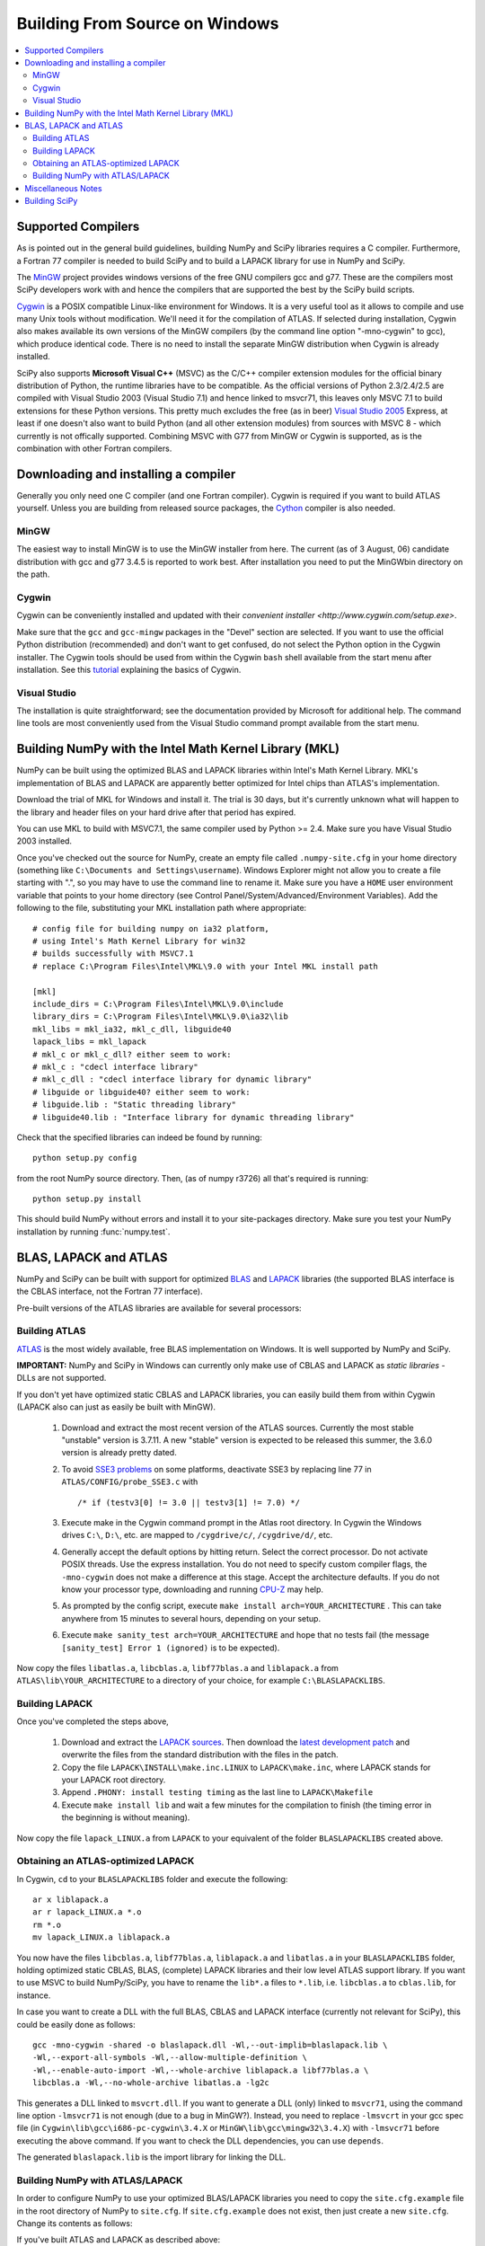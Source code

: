 ===============================
Building From Source on Windows
===============================

.. contents::
   :local:

Supported Compilers
-------------------

As is pointed out in the general build guidelines, building NumPy and
SciPy libraries requires a C compiler. Furthermore, a Fortran 77
compiler is needed to build SciPy and to build a LAPACK library for
use in NumPy and SciPy.

The MinGW_ project provides windows versions of the free GNU compilers gcc and
g77. These are the compilers most SciPy developers work with and hence the
compilers that are supported the best by the SciPy build scripts.

Cygwin_ is a POSIX compatible Linux-like environment for Windows. It is a very
useful tool as it allows to compile and use many Unix tools without
modification. We'll need it for the compilation of ATLAS. If selected during
installation, Cygwin also makes available its own versions of the MinGW
compilers (by the command line option "-mno-cygwin" to gcc), which produce
identical code. There is no need to install the separate MinGW distribution
when Cygwin is already installed.

SciPy also supports **Microsoft Visual C++** (MSVC) as the C/C++ compiler
extension modules for the official binary distribution of Python, the runtime
libraries have to be compatible. As the official versions of Python 2.3/2.4/2.5
are compiled with Visual Studio 2003 (Visual Studio 7.1) and hence linked to
msvcr71, this leaves only MSVC 7.1 to build extensions for these Python
versions. This pretty much excludes the free (as in beer) `Visual Studio 2005`_
Express, at least if one doesn't also want to build Python (and all other
extension modules) from sources with MSVC 8 - which currently is not offically
supported. Combining MSVC with G77 from MinGW or Cygwin is supported, as is the
combination with other Fortran compilers.

.. _MinGW: http://www.mingw.org/
.. _Cygwin: http://www.cygwin.com/
.. _Visual Studio 2005: 

Downloading and installing a compiler
-------------------------------------

Generally you only need one C compiler (and one Fortran
compiler). Cygwin is required if you want to build ATLAS
yourself. Unless you are building from released source packages, the
`Cython <http://cython.org/>`__ compiler is also needed.

MinGW
#####

The easiest way to install MinGW is to use the MinGW installer from here. The
current (as of 3 August, 06) candidate distribution with gcc and g77 3.4.5 is
reported to work best. After installation you need to put the MinGW\bin
directory on the path.

Cygwin
######

Cygwin can be conveniently installed and updated with their 
`convenient installer <http://www.cygwin.com/setup.exe>`.

Make sure that the ``gcc`` and ``gcc-mingw`` packages in the "Devel" section
are selected. If you want to use the official Python distribution (recommended)
and don't want to get confused, do not select the Python option in the Cygwin
installer. The Cygwin tools should be used from within the Cygwin ``bash`` 
shell available from the start menu after installation.  See this  
`tutorial <http://cplus.about.com/od/compilersandides/l/aa061304a.htm>`_
explaining the basics of Cygwin.

Visual Studio
#############

The installation is quite straightforward; see the documentation provided by
Microsoft for additional help. The command line tools are most conveniently
used from the Visual Studio command prompt available from  the start menu.

Building NumPy with the Intel Math Kernel Library (MKL)
-------------------------------------------------------

.. TODO: What about SciPy? Ask DavidC

NumPy can be built using the optimized BLAS and LAPACK libraries within 
Intel's Math Kernel Library. MKL's implementation of BLAS and LAPACK are 
apparently better optimized for Intel chips than ATLAS's implementation.

Download the trial of MKL for Windows and install it. The trial is 30 days, 
but it's currently unknown what will happen to the library and header files 
on your hard drive after that period has expired.

You can use MKL to build with MSVC7.1, the same compiler used by Python 
>= 2.4. Make sure you have Visual Studio 2003 installed. 

.. TODO: will other compilers work? ask DavidC

Once you've checked out the source for NumPy, create an empty file called
``.numpy-site.cfg`` in your home directory (something like ``C:\Documents and
Settings\username``). Windows Explorer might not allow you to create a file
starting with ".", so you may have to use the command line to rename it. Make
sure you have a ``HOME`` user environment variable that points to your home
directory (see Control Panel/System/Advanced/Environment Variables). Add the
following to the file, substituting your MKL installation path where
appropriate::

    # config file for building numpy on ia32 platform,
    # using Intel's Math Kernel Library for win32
    # builds successfully with MSVC7.1
    # replace C:\Program Files\Intel\MKL\9.0 with your Intel MKL install path
    
    [mkl]
    include_dirs = C:\Program Files\Intel\MKL\9.0\include
    library_dirs = C:\Program Files\Intel\MKL\9.0\ia32\lib
    mkl_libs = mkl_ia32, mkl_c_dll, libguide40
    lapack_libs = mkl_lapack
    # mkl_c or mkl_c_dll? either seem to work:
    # mkl_c : "cdecl interface library"
    # mkl_c_dll : "cdecl interface library for dynamic library"
    # libguide or libguide40? either seem to work:
    # libguide.lib : "Static threading library"
    # libguide40.lib : "Interface library for dynamic threading library"

Check that the specified libraries can indeed be found by running::

    python setup.py config

from the root NumPy source directory. Then, (as of numpy r3726) all that's
required is running::

    python setup.py install

This should build NumPy without errors and install it to your site-packages
directory. Make sure you test your NumPy installation by running 
:func:`numpy.test`.

.. TODO: Add SciPy instructions for MKL

BLAS, LAPACK and ATLAS
----------------------

NumPy and SciPy can be built with support for optimized BLAS_ and LAPACK_
libraries (the supported BLAS interface is the CBLAS interface, not the
Fortran 77 interface).

.. _BLAS: http://www.netlib.org/blas/faq.html
.. _LAPACK: http://www.netlib.org/lapack/faq.html

Pre-built versions of the ATLAS libraries are available for several 
processors:

.. TODO: Add links

 * Pentium 2; early Athlon chips
 * Pentium 3/SSE (possibly Athlon XP model 6 and later AMD chips)
 * Pentium 4/SSE2

Building ATLAS
##############

ATLAS_ is the most widely available, free BLAS implementation on Windows. It 
is well supported by NumPy and SciPy.

**IMPORTANT:** NumPy and SciPy in Windows can currently only make use of CBLAS
and LAPACK as *static libraries* - DLLs are not supported. 

If you don't yet have optimized static CBLAS and LAPACK libraries, you can
easily build them from within Cygwin (LAPACK also can just as easily be built
with MinGW).

 1. Download and extract the most recent version of the ATLAS sources.
    Currently the most stable "unstable" version is 3.7.11. A new "stable"
    version is expected to be released this summer, the 3.6.0 version is
    already pretty dated. 
 2. To avoid `SSE3 problems`_ on some platforms, deactivate SSE3 by replacing
    line 77 in ``ATLAS/CONFIG/probe_SSE3.c`` with  

    ::
        
        /* if (testv3[0] != 3.0 || testv3[1] != 7.0) */ 
    
 3. Execute make in the Cygwin command prompt in the Atlas root directory. In
    Cygwin the Windows drives ``C:\``, ``D:\``, etc. are mapped to
    ``/cygdrive/c/``, ``/cygdrive/d/``, etc. 
 4. Generally accept the default options by hitting return. Select the correct
    processor. Do not activate POSIX threads. Use the express installation.
    You do not need to specify custom compiler flags, the ``-mno-cygwin`` does
    not make a difference at this stage. Accept the architecture defaults. If
    you do not know your processor type, downloading and running `CPU-Z`_ may
    help.
 5. As prompted by the config script, execute  ``make install
    arch=YOUR_ARCHITECTURE`` . This can take anywhere from 15 minutes to
    several hours, depending on your setup. 
 6. Execute ``make sanity_test arch=YOUR_ARCHITECTURE``  and hope that no tests
    fail (the message ``[sanity_test] Error 1 (ignored)`` is to be expected). 

Now copy the files ``libatlas.a``, ``libcblas.a``, ``libf77blas.a`` and
``liblapack.a`` from ``ATLAS\lib\YOUR_ARCHITECTURE`` to a directory of your
choice, for example ``C:\BLASLAPACKLIBS``. 

Building LAPACK
###############

Once you've completed the steps above,

 1. Download and extract the `LAPACK sources
    <http://www.netlib.org/lapack/lapack.tgz>`_. Then download the `latest
    development patch <http://www.netlib.org/lapack-dev/>`_ and overwrite the
    files from the standard distribution with the files in the patch.  
 2. Copy the file ``LAPACK\INSTALL\make.inc.LINUX`` to ``LAPACK\make.inc``,
    where LAPACK stands for your LAPACK root directory.
 3. Append ``.PHONY: install testing timing`` as the last line to
    ``LAPACK\Makefile``
 4. Execute ``make install lib`` and wait a few minutes for the compilation to
    finish (the timing error in the beginning is without meaning).

Now copy the file ``lapack_LINUX.a`` from ``LAPACK`` to your equivalent of the
folder ``BLASLAPACKLIBS`` created above. 

Obtaining an ATLAS-optimized LAPACK
###################################

In Cygwin, ``cd`` to your ``BLASLAPACKLIBS`` folder and execute the following::

    ar x liblapack.a
    ar r lapack_LINUX.a *.o
    rm *.o
    mv lapack_LINUX.a liblapack.a

You now have the files ``libcblas.a``, ``libf77blas.a``, ``liblapack.a`` and
``libatlas.a`` in your ``BLASLAPACKLIBS`` folder, holding optimized static
CBLAS, BLAS, (complete) LAPACK libraries and their low level ATLAS support
library. If you want to use MSVC to build NumPy/SciPy, you have to rename the
``lib*.a`` files to ``*.lib``, i.e. ``libcblas.a`` to ``cblas.lib``, for
instance.

In case you want to create a DLL with the full BLAS, CBLAS and LAPACK interface
(currently not relevant for SciPy), this could be easily done as follows::

   gcc -mno-cygwin -shared -o blaslapack.dll -Wl,--out-implib=blaslapack.lib \
   -Wl,--export-all-symbols -Wl,--allow-multiple-definition \
   -Wl,--enable-auto-import -Wl,--whole-archive liblapack.a libf77blas.a \
   libcblas.a -Wl,--no-whole-archive libatlas.a -lg2c

This generates a DLL linked to ``msvcrt.dll``. If you want to generate a DLL
(only) linked to ``msvcr71``, using the command line option ``-lmsvcr71`` is
not enough (due to a bug in MinGW?). Instead, you need to replace ``-lmsvcrt``
in your gcc spec file (in ``Cygwin\lib\gcc\i686-pc-cygwin\3.4.X`` or
``MinGW\lib\gcc\mingw32\3.4.X``) with ``-lmsvcr71`` before executing the above
command. If you want to check the DLL dependencies, you can use ``depends``. 

The generated ``blaslapack.lib`` is the import library for linking the DLL.

Building NumPy with ATLAS/LAPACK
################################

In order to configure NumPy to use your optimized BLAS/LAPACK libraries you
need to copy the ``site.cfg.example`` file in the root directory of NumPy to
``site.cfg``. If ``site.cfg.example`` does not exist, then just create a new
``site.cfg``.  Change its contents as follows:

If you've built ATLAS and LAPACK as described above::

    [atlas]
    library_dirs = c:\path\to\BLASLAPACKLIBS
    atlas_libs = lapack, f77blas, cblas, atlas

If you want to use some other static BLAS and LAPACK libraries instead, use::

    [blas]
    library_dirs = c:\path\to\CBLAS
    blas_libs = cblas
    
    [lapack]
    library_dirs = c:\path\to\BLASLibs
    lapack_libs = lapack

where ``cblas`` and ``lapack`` should be replaced with the names of your
libraries (without ``lib*.a`` or ``.lib`` extensions).

Now change to the NumPy root directory in a Windows command prompt window (or
the Cygwin bash shell). If you want to compile with MinGW or Cygwin-MinGW,
execute

::

    c:\path\to\python.exe setup.py config --compiler=mingw32 build
    --compiler=mingw32 bdist_wininst

and if you want to compile with Visual Studio 2003, execute

::

    c:\path\to\python.exe setup.py config --compiler=msvc build --compiler=msvc
    bdist_wininst

This leaves you with a nice binary installer in the dist subfolder, which you
can use to install NumPy and later uninstall through "Add and Remove Programs"
in the Windows Control Panel. 

If you'd rather just go ahead and actually install it somewhere, use::

    c:\path\to\python.exe setup.py config --compiler=[compiler] build
    --compiler=[compiler] install --prefix=c:\where\to\install


If you want to compile and install NumPy for use with the Python from Cygwin
(usually you don't), execute

::

    python setup.py config --compiler=mingw32 build --compiler=mingw32 install

If you later wish to rebuild NumPy, say after updating the code from SVN, 
it may be necessary to delete the ``build`` directory first before 
re-running the above commands. 

Miscellaneous Notes
-------------------

Miscellaneous Notes:

If you're getting a ``gcc.lib not found`` error, it is probably because you're
building with ``--compiler=msvc``, but you also have MinGW installed. In that
case NumPy may compile some Fortran files using MinGW, and then at link time
try to link with ``gcc.lib`` which doesn't exist in the MinGW distribution. You
can fix this by copying some MinGW ``.a`` file to ``.lib`` files::

    cd c:\MinGW\lib\gcc\mingw32\{compiler.version}\
    copy libgcc.a   gcc.lib
    copy c:\MinGW\lib\libg2c.a   .\g2c.lib

If you get errors like this::

    lapack.lib(zunmbr.o) : error LNK2001: unresolved external symbol _s_cat
    lapack.lib(zunmqr.o) : error LNK2001: unresolved external symbol _s_cat
    lapack.lib(dormql.o) : error LNK2001: unresolved external symbol _s_cat
    lapack.lib(zunmql.o) : error LNK2001: unresolved external symbol _s_cat
    lapack.lib(dormbr.o) : error LNK2001: unresolved external symbol _s_cat
    lapack.lib(dormqr.o) : error LNK2001: unresolved external symbol _s_cat
    lapack.lib(zhseqr.o) : error LNK2019: unresolved external symbol _s_cat referenced in function _zhseqr_
    lapack.lib(zunmlq.o) : error LNK2001: unresolved external symbol _s_cat
    lapack.lib(dhseqr.o) : error LNK2019: unresolved external symbol _s_cat referenced in function _dhseqr_
    lapack.lib(dormtr.o) : error LNK2001: unresolved external symbol _s_cat
    lapack.lib(zunmtr.o) : error LNK2001: unresolved external symbol _s_cat
    lapack.lib(dormlq.o) : error LNK2001: unresolved external symbol _s_cat
    lapack.lib(dlamch.o) : error LNK2019: unresolved external symbol _e_wsfe referenced in function _dlamc2_
    lapack.lib(xerbla.o) : error LNK2001: unresolved external symbol _e_wsfe
    lapack.lib(dlamch.o) : error LNK2019: unresolved external symbol _do_fio referenced in function _dlamc2_
    lapack.lib(xerbla.o) : error LNK2001: unresolved external symbol _do_fio
    lapack.lib(dlamch.o) : error LNK2019: unresolved external symbol _s_wsfe referenced in function _dlamc2_
    lapack.lib(xerbla.o) : error LNK2001: unresolved external symbol _s_wsfe
    lapack.lib(xerbla.o) : error LNK2019: unresolved external symbol _s_stop referenced in function _xerbla_
    lapack.lib(ilaenv.o) : error LNK2019: unresolved external symbol _s_cmp referenced in function _ilaenv_
    lapack.lib(ilaenv.o) : error LNK2019: unresolved external symbol _s_copy referenced in function _ilaenv_
    lapack.lib(zlahqr.o) : error LNK2019: unresolved external symbol _z_abs referenced in function _zlahqr_
    lapack.lib(zlanhe.o) : error LNK2019: unresolved external symbol _z_abs referenced in function _zlanhe_
    lapack.lib(zgebal.o) : error LNK2019: unresolved external symbol _z_abs referenced in function _zgebal_
    lapack.lib(zlange.o) : error LNK2019: unresolved external symbol _z_abs referenced in function _zlange_
    lapack.lib(zlanhs.o) : error LNK2019: unresolved external symbol _z_abs referenced in function _zlanhs_
    lapack.lib(zhseqr.o) : error LNK2019: unresolved external symbol __alloca referenced in function _zhseqr_
    lapack.lib(zlarfx.o) : error LNK2019: unresolved external symbol __alloca referenced in function _zlarfx_
    lapack.lib(zlahqr.o) : error LNK2019: unresolved external symbol _z_sqrt referenced in function _zlahqr_
    build\lib.win32-2.4\numpy\linalg\lapack_lite.pyd : fatal error LNK1120: 10 unresolved externals

you need to add the g2c and gcc libraries to the ATLAS and LAPACK
libraries you have already. With Cygwin, you can find these in
``/lib/gcc/i686-pc-mingw32/3.4.4``. Copy them to ``g2c.lib`` and ``gcc.lib``,
respectively, and modify ``site.cfg`` accordingly. 


Building SciPy
--------------

.. _ATLAS: http://math-atlas.sourceforge.net/
.. _SSE3 problems: http://math-atlas.sourceforge.net/errata.html#sse3kill
.. _CPU-Z: http://www.cpuid.com/cpuz.php

